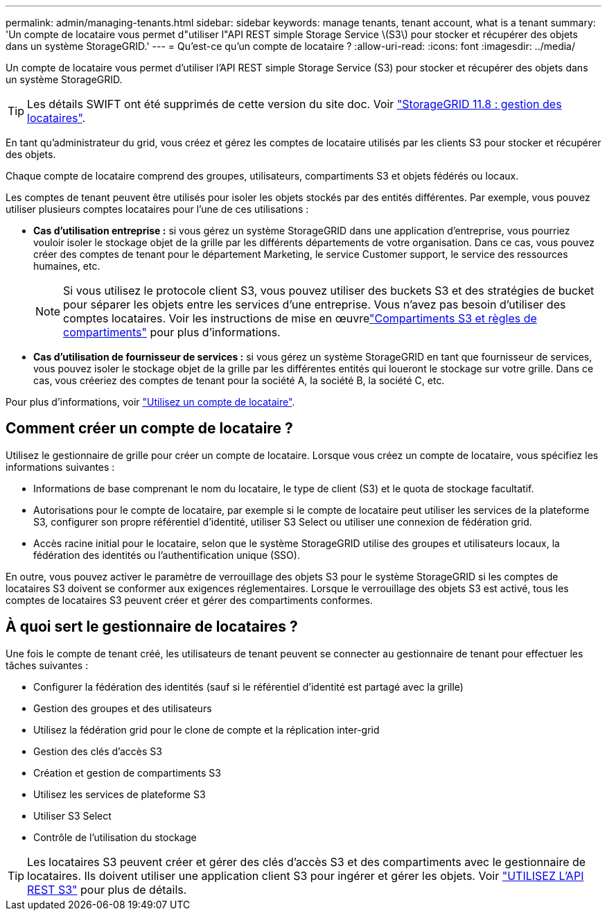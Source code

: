 ---
permalink: admin/managing-tenants.html 
sidebar: sidebar 
keywords: manage tenants, tenant account, what is a tenant 
summary: 'Un compte de locataire vous permet d"utiliser l"API REST simple Storage Service \(S3\) pour stocker et récupérer des objets dans un système StorageGRID.' 
---
= Qu'est-ce qu'un compte de locataire ?
:allow-uri-read: 
:icons: font
:imagesdir: ../media/


[role="lead"]
Un compte de locataire vous permet d'utiliser l'API REST simple Storage Service (S3) pour stocker et récupérer des objets dans un système StorageGRID.


TIP: Les détails SWIFT ont été supprimés de cette version du site doc. Voir https://docs.netapp.com/us-en/storagegrid-118/admin/managing-tenants.html["StorageGRID 11.8 : gestion des locataires"^].

En tant qu'administrateur du grid, vous créez et gérez les comptes de locataire utilisés par les clients S3 pour stocker et récupérer des objets.

Chaque compte de locataire comprend des groupes, utilisateurs, compartiments S3 et objets fédérés ou locaux.

Les comptes de tenant peuvent être utilisés pour isoler les objets stockés par des entités différentes. Par exemple, vous pouvez utiliser plusieurs comptes locataires pour l'une de ces utilisations :

* *Cas d'utilisation entreprise :* si vous gérez un système StorageGRID dans une application d'entreprise, vous pourriez vouloir isoler le stockage objet de la grille par les différents départements de votre organisation. Dans ce cas, vous pouvez créer des comptes de tenant pour le département Marketing, le service Customer support, le service des ressources humaines, etc.
+

NOTE: Si vous utilisez le protocole client S3, vous pouvez utiliser des buckets S3 et des stratégies de bucket pour séparer les objets entre les services d'une entreprise.  Vous n’avez pas besoin d’utiliser des comptes locataires.  Voir les instructions de mise en œuvrelink:../s3/use-access-policies.html["Compartiments S3 et règles de compartiments"] pour plus d'informations.

* *Cas d'utilisation de fournisseur de services :* si vous gérez un système StorageGRID en tant que fournisseur de services, vous pouvez isoler le stockage objet de la grille par les différentes entités qui loueront le stockage sur votre grille. Dans ce cas, vous créeriez des comptes de tenant pour la société A, la société B, la société C, etc.


Pour plus d'informations, voir link:../tenant/index.html["Utilisez un compte de locataire"].



== Comment créer un compte de locataire ?

Utilisez le gestionnaire de grille pour créer un compte de locataire. Lorsque vous créez un compte de locataire, vous spécifiez les informations suivantes :

* Informations de base comprenant le nom du locataire, le type de client (S3) et le quota de stockage facultatif.
* Autorisations pour le compte de locataire, par exemple si le compte de locataire peut utiliser les services de la plateforme S3, configurer son propre référentiel d'identité, utiliser S3 Select ou utiliser une connexion de fédération grid.
* Accès racine initial pour le locataire, selon que le système StorageGRID utilise des groupes et utilisateurs locaux, la fédération des identités ou l'authentification unique (SSO).


En outre, vous pouvez activer le paramètre de verrouillage des objets S3 pour le système StorageGRID si les comptes de locataires S3 doivent se conformer aux exigences réglementaires. Lorsque le verrouillage des objets S3 est activé, tous les comptes de locataires S3 peuvent créer et gérer des compartiments conformes.



== À quoi sert le gestionnaire de locataires ?

Une fois le compte de tenant créé, les utilisateurs de tenant peuvent se connecter au gestionnaire de tenant pour effectuer les tâches suivantes :

* Configurer la fédération des identités (sauf si le référentiel d'identité est partagé avec la grille)
* Gestion des groupes et des utilisateurs
* Utilisez la fédération grid pour le clone de compte et la réplication inter-grid
* Gestion des clés d'accès S3
* Création et gestion de compartiments S3
* Utilisez les services de plateforme S3
* Utiliser S3 Select
* Contrôle de l'utilisation du stockage



TIP: Les locataires S3 peuvent créer et gérer des clés d'accès S3 et des compartiments avec le gestionnaire de locataires. Ils doivent utiliser une application client S3 pour ingérer et gérer les objets. Voir link:../s3/index.html["UTILISEZ L'API REST S3"] pour plus de détails.
